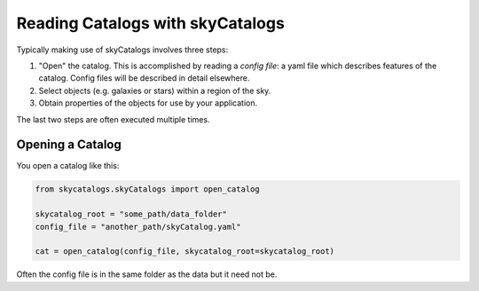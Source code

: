 Reading Catalogs with skyCatalogs
=================================
Typically making use of skyCatalogs involves three steps:

1. "Open" the catalog. This is accomplished by reading a *config file*: a
   yaml file which describes features of the catalog.  Config files will
   be described in detail elsewhere.
2. Select objects (e.g. galaxies or stars) within a region of the sky.
3. Obtain properties of the objects for use by your application.

The last two steps are often executed multiple times.

Opening a Catalog
-----------------
You open a catalog like this:

.. code-block:: python

   from skycatalogs.skyCatalogs import open_catalog

   skycatalog_root = "some_path/data_folder"
   config_file = "another_path/skyCatalog.yaml"

   cat = open_catalog(config_file, skycatalog_root=skycatalog_root)

Often the config file is in the same folder as the data but it need not be.
